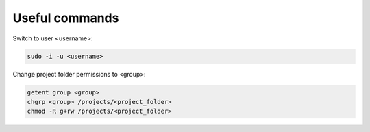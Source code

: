 ===============
Useful commands
===============

Switch to user <username>:

.. code-block:: bash
   
   sudo -i -u <username>

Change project folder permissions to <group>:

.. code-block:: bash
   
   getent group <group>
   chgrp <group> /projects/<project_folder>
   chmod -R g+rw /projects/<project_folder>

